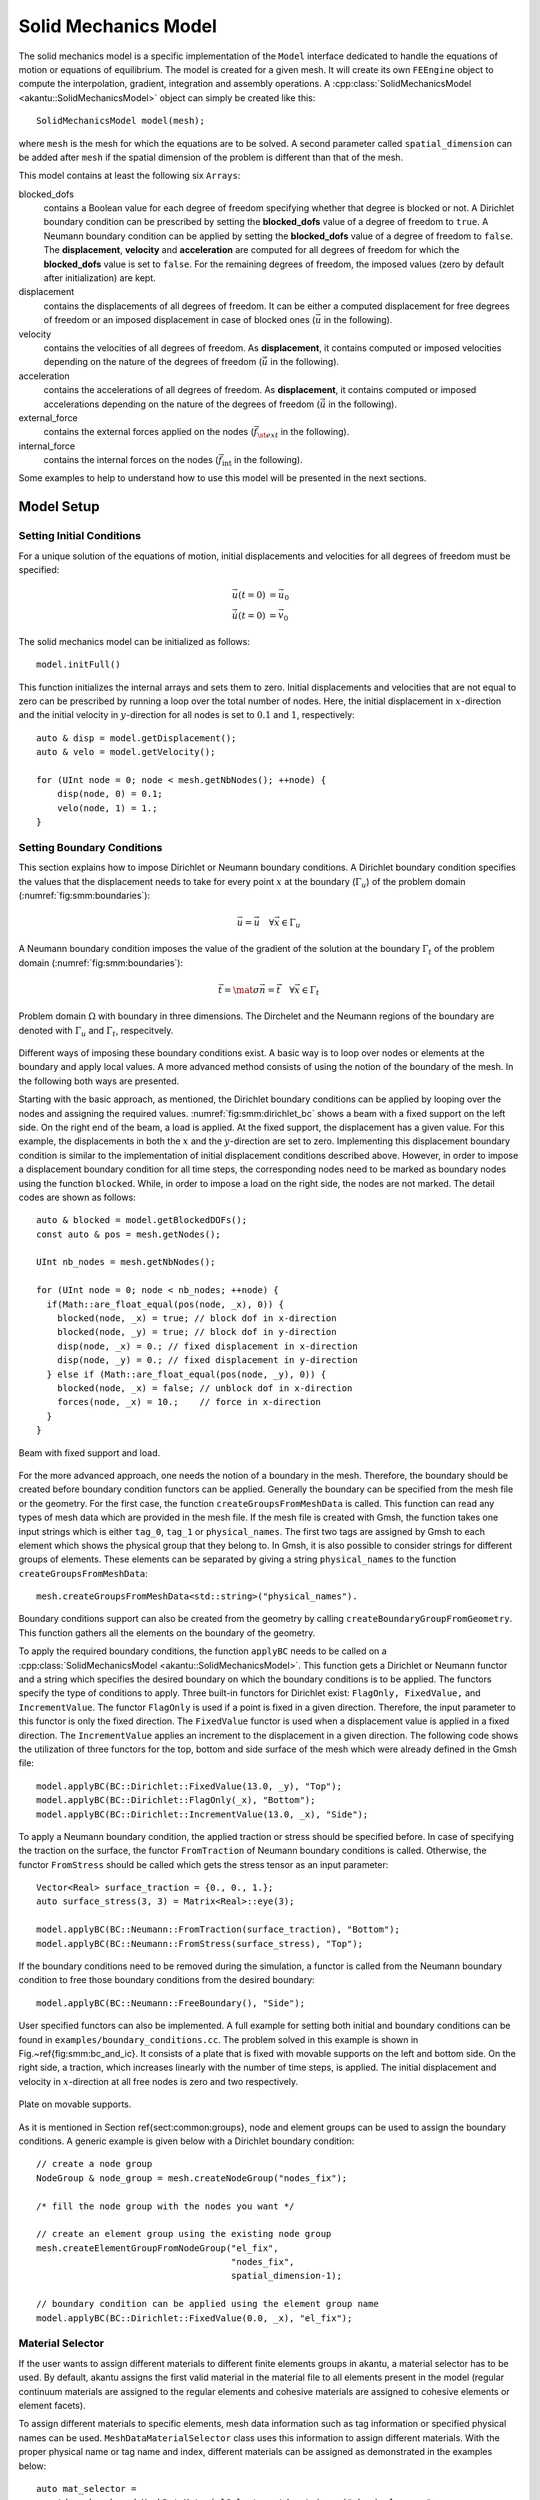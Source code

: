 Solid Mechanics Model
=====================

The solid mechanics model is a specific implementation of the ``Model``
interface dedicated to handle the equations of motion or equations of
equilibrium. The model is created for a given mesh. It will create its own
``FEEngine`` object to compute the interpolation, gradient, integration and
assembly operations. A :cpp:class:`SolidMechanicsModel
<akantu::SolidMechanicsModel>` object can simply be created like this::

  SolidMechanicsModel model(mesh);

where ``mesh`` is the mesh for which the equations are to be
solved. A second parameter called ``spatial_dimension`` can be
added after ``mesh`` if the spatial dimension of the problem is
different than that of the mesh.

This model contains at least the following six ``Arrays``:

blocked_dofs
    contains a Boolean value for each degree of freedom specifying whether that
    degree is blocked or not. A Dirichlet boundary condition can be prescribed
    by setting the **blocked_dofs** value of a degree of freedom to
    ``true``. A Neumann boundary condition can be applied by setting the
    **blocked_dofs** value of a degree of freedom to ``false``. The
    **displacement**, **velocity** and **acceleration** are
    computed for all degrees of freedom for which the **blocked_dofs**
    value is set to ``false``. For the remaining degrees of freedom, the imposed
    values (zero by default after initialization) are kept.

displacement
    contains the displacements of all degrees of freedom. It can be either a
    computed displacement for free degrees of freedom or an imposed displacement
    in case of blocked ones (:math:`\vec{u}` in the following).

velocity
    contains the velocities of all degrees of freedom. As **displacement**,
    it contains computed or imposed velocities depending on the nature of the
    degrees of freedom (:math:`\dot{\vec{u}}` in the following).

acceleration
    contains the accelerations of all degrees of freedom. As **displacement**,
    it contains computed or imposed accelerations depending on the nature of the
    degrees of freedom (:math:`\ddot{\vec{u}}` in the following).

external_force
    contains the external forces applied on the nodes
    (:math:`\vec{f}_{\st{ext}}` in the following).

internal_force
    contains the internal forces on the nodes (:math:`\vec{f}_{\mathrm{int}}` in
    the following).


Some examples to help to understand how to use this model will be
presented in the next sections.


Model Setup
-----------


Setting Initial Conditions
``````````````````````````

For a unique solution of the equations of motion, initial
displacements and velocities for all degrees of freedom must be
specified:

.. math::
  \vec{u}(t=0) & = \vec{u}_0\\
  \dot{\vec u}(t=0) & = \vec{v}_0

The solid mechanics model can be initialized as
follows::

  model.initFull()

This function initializes the internal arrays and sets them to
zero. Initial displacements and velocities that are not equal to zero
can be prescribed by running a loop over the total number of
nodes. Here, the initial displacement in :math:`x`-direction and the
initial velocity in :math:`y`-direction for all nodes is set to :math:`0.1` and :math:`1`,
respectively::

    auto & disp = model.getDisplacement();
    auto & velo = model.getVelocity();

    for (UInt node = 0; node < mesh.getNbNodes(); ++node) {
        disp(node, 0) = 0.1;
        velo(node, 1) = 1.;
    }

Setting Boundary Conditions
```````````````````````````

This section explains how to impose Dirichlet or Neumann boundary
conditions. A Dirichlet boundary condition specifies the values that
the displacement needs to take for every point :math:`x` at the boundary
(:math:`\Gamma_u`) of the problem domain (:numref:`fig:smm:boundaries`):

.. math::
  \vec{u} = \bar{\vec u} \quad \forall \vec{x}\in \Gamma_{u}


A Neumann boundary condition imposes the value of the gradient of the
solution at the boundary :math:`\Gamma_t` of the problem domain
(:numref:`fig:smm:boundaries`):

.. math::
    \vec{t} = \mat{\sigma} \vec{n} = \bar{\vec t} \quad
    \forall \vec{x}\in \Gamma_{t}

.. _fig:smm:boundaries:
.. figure:: figures/problem_domain.svg
            :align: center
            :width: 75%

            Problem domain :math:`\Omega` with boundary in three dimensions. The
            Dirchelet and the Neumann regions of the boundary are denoted with
            :math:`\Gamma_u` and :math:`\Gamma_t`, respecitvely.

Different ways of imposing these boundary conditions exist. A basic
way is to loop over nodes or elements at the boundary and apply local
values. A more advanced method consists of using the notion of the
boundary of the mesh. In the following both ways are presented.

Starting with the basic approach, as mentioned, the Dirichlet boundary
conditions can be applied by looping over the nodes and assigning the
required values. :numref:`fig:smm:dirichlet_bc` shows a beam with a
fixed support on the left side. On the right end of the beam, a load
is applied. At the fixed support, the displacement has a given
value. For this example, the displacements in both the :math:`x` and the
:math:`y`-direction are set to zero. Implementing this displacement boundary
condition is similar to the implementation of initial displacement
conditions described above. However, in order to impose a displacement
boundary condition for all time steps, the corresponding nodes need to
be marked as boundary nodes using the function ``blocked``. While,
in order to impose a load on the right side, the nodes are not marked.
The detail codes are shown as follows::

   auto & blocked = model.getBlockedDOFs();
   const auto & pos = mesh.getNodes();

   UInt nb_nodes = mesh.getNbNodes();

   for (UInt node = 0; node < nb_nodes; ++node) {
     if(Math::are_float_equal(pos(node, _x), 0)) {
       blocked(node, _x) = true; // block dof in x-direction
       blocked(node, _y) = true; // block dof in y-direction
       disp(node, _x) = 0.; // fixed displacement in x-direction
       disp(node, _y) = 0.; // fixed displacement in y-direction
     } else if (Math::are_float_equal(pos(node, _y), 0)) {
       blocked(node, _x) = false; // unblock dof in x-direction
       forces(node, _x) = 10.;    // force in x-direction
     }
   }


.. _fig:smm:dirichlet_bc:
.. figure:: figures/dirichlet.svg
            :align: center

            Beam with fixed support and load.


For the more advanced approach, one needs the notion of a boundary in
the mesh. Therefore, the boundary should be created before boundary
condition functors can be applied. Generally the boundary can be
specified from the mesh file or the geometry.  For the first case, the
function ``createGroupsFromMeshData`` is called.  This function
can read any types of mesh data which are provided in the mesh
file. If the mesh file is created with Gmsh, the function takes one
input strings which is either ``tag_0``, ``tag_1`` or
``physical_names``. The first two tags are assigned by Gmsh to
each element which shows the physical group that they belong to. In
Gmsh, it is also possible to consider strings for different groups of
elements. These elements can be separated by giving a string
``physical_names`` to the function
``createGroupsFromMeshData``::

    mesh.createGroupsFromMeshData<std::string>("physical_names").

Boundary conditions support can also be created from the geometry by calling
``createBoundaryGroupFromGeometry``. This function gathers all the elements on
the boundary of the geometry.

To apply the required boundary conditions, the function ``applyBC`` needs to be
called on a :cpp:class:`SolidMechanicsModel <akantu::SolidMechanicsModel>`. This
function gets a Dirichlet or Neumann functor and a string which specifies the
desired boundary on which the boundary conditions is to be applied. The functors
specify the type of conditions to apply. Three built-in functors for Dirichlet
exist: ``FlagOnly, FixedValue,`` and ``IncrementValue``. The functor
``FlagOnly`` is used if a point is fixed in a given direction. Therefore, the
input parameter to this functor is only the fixed direction. The ``FixedValue``
functor is used when a displacement value is applied in a fixed direction. The
``IncrementValue`` applies an increment to the displacement in a given
direction. The following code shows the utilization of three functors for the
top, bottom and side surface of the mesh which were already defined in the Gmsh
file::

   model.applyBC(BC::Dirichlet::FixedValue(13.0, _y), "Top");
   model.applyBC(BC::Dirichlet::FlagOnly(_x), "Bottom");
   model.applyBC(BC::Dirichlet::IncrementValue(13.0, _x), "Side");

To apply a Neumann boundary condition, the applied traction or stress should be
specified before. In case of specifying the traction on the surface, the functor
``FromTraction`` of Neumann boundary conditions is called. Otherwise, the
functor ``FromStress`` should be called which gets the stress tensor as an input
parameter::

   Vector<Real> surface_traction = {0., 0., 1.};
   auto surface_stress(3, 3) = Matrix<Real>::eye(3);

   model.applyBC(BC::Neumann::FromTraction(surface_traction), "Bottom");
   model.applyBC(BC::Neumann::FromStress(surface_stress), "Top");

If the boundary conditions need to be removed during the simulation, a
functor is called from the Neumann boundary condition to free those
boundary conditions from the desired boundary::

    model.applyBC(BC::Neumann::FreeBoundary(), "Side");

User specified functors can also be implemented.  A full example for
setting both initial and boundary conditions can be found in
``examples/boundary_conditions.cc``.  The problem solved
in this example is shown in Fig.~\ref{fig:smm:bc_and_ic}. It consists
of a plate that is fixed with movable supports on the left and bottom
side. On the right side, a traction, which increases linearly with the
number of time steps, is applied. The initial displacement and
velocity in :math:`x`-direction at all free nodes is zero and two
respectively.

.. _fig:smm:bc_and_ic:
.. figure:: figures/bc_and_ic_example.svg
            :align: center
            :width: 75%

            Plate on movable supports.

..
   \begin{figure}[!htb]
     \centering
     \includegraphics[scale=0.8]{figures/bc_and_ic_example}
     \caption{Plate on movable supports.\label{fig:smm:bc_and_ic}}
   \end{figure}

As it is mentioned in Section \ref{sect:common:groups}, node and
element groups can be used to assign the boundary conditions. A
generic example is given below with a Dirichlet boundary condition::

     // create a node group
     NodeGroup & node_group = mesh.createNodeGroup("nodes_fix");

     /* fill the node group with the nodes you want */

     // create an element group using the existing node group
     mesh.createElementGroupFromNodeGroup("el_fix",
                                          "nodes_fix",
                                          spatial_dimension-1);

     // boundary condition can be applied using the element group name
     model.applyBC(BC::Dirichlet::FixedValue(0.0, _x), "el_fix");

Material Selector
`````````````````

If the user wants to assign different materials to different
finite elements groups in \akantu, a material selector has to be
used. By default, \akantu assigns the first valid material in the
material file to all elements present in the model (regular continuum
materials are assigned to the regular elements and cohesive materials
are assigned to cohesive elements or element facets).

To assign different materials to specific elements, mesh data
information such as tag information or specified physical names can be
used. ``MeshDataMaterialSelector`` class uses this information to
assign different materials. With the proper physical name or tag name
and index, different materials can be assigned as demonstrated in the
examples below::

     auto mat_selector =
        std::make_shared<MeshDataMaterialSelector<std::string>>("physical_names",
                                                                model);
     model.setMaterialSelector(mat_selector);

In this example the physical names specified in a GMSH geometry file will by
used to match the material names in the input file.

Another example would be to use the first (``tag_0``) or the second
(``tag_1``) tag associated to each elements in the mesh::

     auto mat_selector = std::make_shared<MeshDataMaterialSelector<UInt>>(
         "tag_1", model, first_index);
     model.setMaterialSelector(*mat_selector);

where ``first_index`` (default is 1) is the value of ``tag_1`` that will
be associated to the first material in the material input file. The following
values of the tag will be associated with the following materials.

There are four different material selectors pre-defined in
\akantu. ``MaterialSelector`` and ``DefaultMaterialSelector`` is
used to assign a material to regular elements by default. For the
regular elements, as in the example above,
``MeshDataMaterialSelector`` can be used to assign different
materials to different elements.

Apart from the \akantu's default material selectors, users can always
develop their own classes in the main code to tackle various
multi-material assignment situations.

Static Analysis
---------------

The :cpp:class:`SolidMechanicsModel <akantu::SolidMechanicsModel>` class can
handle different analysis methods, the first one being presented is the static
case. In this case, the equation to solve is

.. math::
     \mat{K} \vec{u} = \vec{f}_{\mathrm{ext}}

where :math:`\mat{K}` is the global stiffness matrix, :math:`\vec{u}` the
displacement vector and :math:`\vec{f}_{\st{ext}}` the vector of external
forces applied to the system.

To solve such a problem, the static solver of the
:cpp:class:`SolidMechanicsModel <akantu::SolidMechanicsModel>` object is used.
First, a model has to be created and initialized. To create the model, a mesh
(which can be read from a file) is needed, as explained in
Section~\ref{sect:common:mesh}. Once an instance of a
:cpp:class:`SolidMechanicsModel <akantu::SolidMechanicsModel>` is obtained, the
easiest way to initialize it is to use the ``initFull`` method by giving the
``SolidMechanicsModelOptions``. These options specify the type of analysis to be
performed and whether the materials should be initialized with ``initMaterials``
or not::

   SolidMechanicsModel model(mesh);
   model.initFull(_analysis_method = _static);

Here, a static analysis is chosen by passing the argument
``_static`` to the method. By default, the Boolean for no
initialization of the materials is set to false, so that they are
initialized during the ``initFull``. The method ``initFull``
also initializes all appropriate vectors to zero.  Once the model is
created and initialized, the boundary conditions can be set as
explained in Section~\ref{sect:smm:boundary}.  Boundary conditions
will prescribe the external forces for some free degrees of freedom
:math:`\vec{f}_{\st{ext}}` and displacements for some others.  At this point
of the analysis, the function
``solveStep``\index{SolidMechanicsModel!solveStep} can be called::

   model.solveStep<_scm_newton_raphson_tangent_modified,
                   SolveConvergenceCriteria::_residual>(1e-4, 1);

This function is templated by the solving method and the convergence criterion
and takes two arguments: the tolerance and the maximum number of iterations (100
by default), which are :math:`10^{-4}` and :math:`1` for this example. The
modified Newton-Raphson method is chosen to solve the system. In this method,
the equilibrium equation (\ref{eqn:smm:static}) is modified in order to apply a
Newton-Raphson convergence algorithm:

.. math::
     \mat{K}^{i+1}\delta\vec{u}^{i+1} &= \vec{r} \\
     &= \vec{f}_{\st{ext}} -\vec{f}_{\st{int}}\\
     &= \vec{f}_{\st{ext}} - \mat{K}^{i} \vec{u}^{i}\\
     \vec{u}^{i+1} &= \vec{u}^{i} + \delta\vec{u}^{i+1}~,

where :math:`\delta\vec{u}` is the increment of displacement to be added from
one iteration to the other, and :math:`i` is the Newton-Raphson iteration
counter. By invoking the ``solveStep`` method in the first step, the global
stiffness matrix :math:`\mat{K}` from Equation~(\ref{eqn:smm:static}) is
automatically assembled. A Newton-Raphson iteration is subsequently started,
:math:`\mat{K}` is updated according to the displacement computed at the
previous iteration and one loops until the forces are balanced
(``SolveConvergenceCriteria::_residual``), i.e. :math:`||\vec{r}|| <
\texttt{SolveConvergenceCriteria::_residual}`. One can also iterate until the
increment of displacement is zero (``SolveConvergenceCriteria::_increment``)
which also means that the equilibrium is found. For a linear elastic problem,
the solution is obtained in one iteration and therefore the maximum number of
iterations can be set to one. But for a non-linear case, one needs to iterate as
long as the norm of the residual exceeds the tolerance threshold and therefore
the maximum number of iterations has to be higher, e.g. :math:`100`::

    model.solveStep<_scm_newton_raphson_tangent_modified,
                    SolveConvergenceCriteria::_residual>(1e-4, 100)

At the end of the analysis, the final solution is stored in the
**displacement** vector.  A full example of how to solve a static
problem is presented in the code ``examples/static/static.cc``.
This example is composed of a 2D plate of steel, blocked with rollers
on the left and bottom sides as shown in :numref:`fig:smm:static`.
The nodes from the right side of the sample are displaced by :math:`0.01\%`
of the length of the plate.

.. _fig:smm:static:
.. figure:: figures/static.svg
            :align: center
            :width: 75%

            Numerical setup.

The results of this analysis is depicted in
:numref:`fig:smm:implicit:static_solution`.

..
   \begin{figure}[!htb]
     \centering
     \includegraphics[width=.7\linewidth]{figures/static_analysis}
     \caption{Solution of the static analysis. Left: the initial
   condition, right: the solution (deformation magnified 50 times)}
     \label{fig:smm:implicit:static_solution}
   \end{figure}

.. _fig:smm:implicit:static_solution:
.. figure:: figures/static_analysis.png
            :align: center
            :width: 75%

            Solution of the static analysis. Left: the initial condition, right:
            the solution (deformation magnified 50 times).

Static implicit analysis with dynamic insertion of cohesive elements
````````````````````````````````````````````````````````````````````


In order to solve problems with the extrinsic cohesive method in the
static implicit solution scheme, the function ``solveStepCohesive``
has to be used::

   model.solveStepCohesive<_scm_newton_raphson_tangent,
                           SolveConvergenceCriteria::_increment>(1e-13, error,
                                                                 25, false, 1e5,
                                                                 true);


in which the arguments are: tolerance, error, max_iteration,
load_reduction, tol_increase_factor, do_not_factorize.  This
function, first applies the Newton-Raphson procedure to solve the
problem.  Then, it calls the method ``checkCohesiveStress`` to
check if cohesive elements have to be inserted.  Since the approach is
implicit, only one element is added, the most stressed one (see
Section \ref{extrinsic_insertion}).  After insertion, the
Newton-Raphson procedure is applied again to solve the same
incremental loading step, with the new inserted cohesive element.  The
procedure loops in this way since no new cohesive elements have to be
inserted.  At that point, the solution is saved, and the simulation
can advance to the next incremental loading step.  In case the
convergence is not reached, the obtained solution is not saved and the
simulation return to the main file with the error given by the
solution saved in the argument of the function *error*.  In this
way, the user can intervene in the simulation in order to find anyhow
convergence.  A possibility is, for instance, to reduce the last
incremental loading step.  The variable *load_reduction* can be
used to identify if the load has been already reduced or not.  At the
same time, with the variable *tol_increase_factor* it is
possible to increase the tolerance by a factor defined by the user in
the main file, in order to accept a solution even with an error bigger
than the tolerance set at the beginning.  It is possible to increase
the tolerance only in the phase of loading reduction, i.e., when
load_reduction = true.  A not converged solution is never saved.  In
case the convergence is not reached even after the loading reduction
procedure, the displacement field is not updated and remains the one
of the last converged incremental steps.  Also, cohesive elements are
inserted only if convergence is reached.  An example of the extrinsic
cohesive method in the static implicit solution scheme is presented in
``examples/cohesive_element/cohesive_extrinsic_implicit``.

Dynamic Methods
---------------

Different ways to solve the equations of motion are implemented in the
solid mechanics model.  The complete equations that should be solved
are:

.. _eqn:equation-motion:
.. math::
   \mat{M}\ddot{\vec{u}} + \mat{C}\dot{\vec{u}} + \mat{K}\vec{u} =
   \vec{f}_{\mathrm{ext}}

where :math:`\mat{M}`, :math:`\mat{C}` and :math:`\mat{K}` are the mass,
damping and stiffness matrices, respectively.

In the previous section, it has already been discussed how to solve this
equation in the static case, where :math:`\ddot{\vec{u}} = \dot{\vec{u}} = 0`.  Here
the method to solve this equation in the general case will be presented.  For
this purpose, a time discretization has to be specified.  The most common
discretization method in solid mechanics is the Newmark-:math:`\beta` method, which is
also the default in Akantu.

For the Newmark-:math:`\beta` method, (:numref:`eqn:equation-motion`) becomes a
system of three equations (see \cite{curnier92a} \cite{hughes-83a} for
more details):

.. _eqn:finite-difference:
.. math::
   \mat{M} \ddot{\vec{u}}_{n+1} + \mat{C}\dot{\vec{u}}_{n+1} + \mat{K} \vec{u}_{n+1} &={\vec{f}_{\st{ext}}}_{\, n+1}
   \label{eqn:equation-motion-discret} \\
   \vec{u}_{n+1} &=\vec{u}_{n} + \left(1 - \alpha\right) \Delta t \dot{\vec{u}}_{n} +
   \alpha \Delta t \dot{\vec{u}}_{n+1} + \left(\frac{1}{2} -
   \alpha\right) \Delta t^2
   \ddot{\vec{u}}_{n} \label{eqn:finite-difference-1}\\
   \dot{\vec{u}}_{n+1} &= \dot{\vec{u}}_{n} + \left(1 - \beta\right)
   \Delta t \ddot{\vec{u}}_{n} + \beta \Delta t
   \ddot{\vec{u}}_{n+1}


In these new equations, :math:`\ddot{\vec{u}}_{n}`, :math:`\dot{\vec{u}}_{n}`
and :math:`\vec{u}_{n}` are the approximations of :math:`\ddot{\vec{u}}(t_n)`,
:math:`\dot{\vec{u}}(t_n)` and :math:`\vec{u}(t_n)`.
Equation~(\ref{eqn:equation-motion-discret}) is the equation of motion
discretized in space (finite-element discretization), and the equations above
are discretized in both space and time (Newmark discretization). The
:math:`\alpha` and :math:`\beta` parameters determine the stability and the
accuracy of the algorithm. Classical values for :math:`\alpha` and :math:`\beta`
are usually :math:`\beta = 1/2` for no numerical damping and :math:`0 < \alpha <
1/2`.

+-------------------+-------------+----------+
|:math:`\alpha`     |Method       |Type      |
|                   |(:math:`\beta|          |
|                   |= 1/2`)      |          |
+-------------------+-------------+----------+
|:math:`0`          |central      |explicit  |
|                   |difference   |          |
+-------------------+-------------+----------+
|:math:`\frac{1}{6}`|Fox-Goodwin  |implicit  |
|                   |(royal road) |          |
+-------------------+-------------+----------+
|:math:`\frac{1}{3}`|Linear       |implicit  |
|                   |acceleration |          |
+-------------------+-------------+----------+
|:math:`\frac{1}{2}`|Average      |implicit  |
|                   |acceleration |          |
|                   |(trapeziodal |          |
|                   |rule)        |          |
+-------------------+-------------+----------+


The solution of this system of equations,
(\ref{eqn:equation-motion-discret})-(\ref{eqn:finite-difference-2}) is
split into a predictor and a corrector system of equations.  Moreover,
in the case of a non-linear equations, an iterative algorithm such as
the Newton-Raphson method is applied. The system of equations can be
written as:

- *Predictor:*
.. math::
    \vec{u}_{n+1}^{0} &= \vec{u}_{n} + \Delta t
    \dot{\vec{u}}_{n} + \frac{\Delta t^2}{2} \ddot{\vec{u}}_{n} \\
    \dot{\vec{u}}_{n+1}^{0} &= \dot{\vec{u}}_{n} + \Delta t
    \ddot{\vec{u}}_{n} \\
    \ddot{\vec{u}}_{n+1}^{0} &= \ddot{\vec{u}}_{n}
- *Solve:*
.. math::

     \left(c \mat{M} + d \mat{C} + e \mat{K}_{n+1}^i\right)
     \vec{w} = {\vec{f}_{\st{ext}}}_{\,n+1} - {\vec{f}_{\st{int}}}_{\,n+1}^i -
     \mat{C} \dot{\vec{u}}_{n+1}^i - \mat{M} \ddot{\vec{u}}_{n+1}^i = \vec{r}_{n+1}^i
- *Corrector:*
.. math::
     \ddot{\vec{u}}_{n+1}^{i+1} &= \ddot{\vec{u}}_{n+1}^{i} +c \vec{w} \\
     \dot{\vec{u}}_{n+1}^{i+1} &= \dot{\vec{u}}_{n+1}^{i} + d\vec{w} \\
     \vec{u}_{n+1}^{i+1} &= \vec{u}_{n+1}^{i} + e \vec{w}

where :math:`i` is the Newton-Raphson iteration counter and :math:`c`, :math:`d` and :math:`e`
are parameters depending on the method used to solve the equations

+--------------------+----------------------------+------------------------+----------------------+----------------------+
|                    |:math:`\vec{w}`             |:math:`e`               |:math:`d`             |:math:`c`             |
|                    |                            |                        |                      |                      |
|                    |                            |                        |                      |                      |
+--------------------+----------------------------+------------------------+----------------------+----------------------+
|in acceleration     |:math:`\delta\ddot{\vec{u}}`|:math:`\alpha\beta\Delta|:math:`\beta\Delta    |:math:`1`             |
|                    |                            |t^2`                    |t`                    |                      |
|                    |                            |                        |                      |                      |
+--------------------+----------------------------+------------------------+----------------------+----------------------+
|in velocity         |:math:`\delta\dot{\vec{u}}` |:math:`\alpha\Delta t`  |:math:`1`             |:math:`\frac{1}{\beta |
|                    |                            |                        |                      |\Delta t}`            |
|                    |                            |                        |                      |                      |
+--------------------+----------------------------+------------------------+----------------------+----------------------+
|in displacement     |:math:`\delta\vec{u}`       |:math:`1`               |:math:`\frac{1}{\alpha|:math:`\frac{1}{\alpha|
|                    |                            |                        |\Delta t}`            |\beta \Delta t^2}`    |
|                    |                            |                        |                      |                      |
+--------------------+----------------------------+------------------------+----------------------+----------------------+


..
   \begin{center}
     \begin{tabular}{lcccc}
       \toprule
       & :math:`\vec{w}` & :math:`e` & :math:`d` & :math:`c`\\
       \midrule
       in acceleration &:math:` \delta\ddot{\vec{u}}` & :math:`\alpha \beta\Delta t^2` &:math:`\beta \Delta t` &:math:`1`\\
       in velocity & :math:` \delta\dot{\vec{u}}`& :math:`\alpha\Delta t` & :math:`1` & :math:`\frac{1}{\beta \Delta t}`\\
       in displacement &:math:`\delta\vec{u}` & :math:` 1` & :math:`\frac{1}{\alpha \Delta t}` & :math:`\frac{1}{\alpha \beta \Delta t^2}`\\
       \bottomrule
     \end{tabular}
   \end{center}

..
   % \note{If you want to use the implicit solver \akantu should be compiled at
   % least with one sparse matrix solver such as Mumps\cite{mumps}.}


Implicit Time Integration
`````````````````````````

To solve a problem with an implicit time integration scheme, first a
:cpp:class:`SolidMechanicsModel <akantu::SolidMechanicsModel>` object has to be
created and initialized. Then the initial and boundary conditions have to be
set. Everything is similar to the example in the static case
(Section~\ref{sect:smm:static}), however, in this case the implicit dynamic
scheme is selected at the initialization of the model::

   SolidMechanicsModel model(mesh);
   model.initFull(_analysis_method = _implicit_dynamic);

Because a dynamic simulation is conducted, an integration time step
:math:`\Delta t` has to be specified. In the case of implicit simulations,
\akantu implements a trapezoidal rule by default.  That is to say
:math:`\alpha = 1/2` and :math:`\beta = 1/2` which is unconditionally
stable. Therefore the value of the time step can be chosen arbitrarily
within reason::

   model.setTimeStep(time_step);

Since the system has to be solved for a given amount of time steps, the
method ``solveStep()``, (which has already been used in the static
example in Section~\ref{sect:smm:static}), is called inside a time
loop::

   /// time loop
   Real time = 0.;

   auto & solver = model.getNonLinearSolver();
   solver.set("max_iterations", 100);
   solver.set("threshold", 1e-12);
   solver.set("convergence_type", SolveConvergenceCriteria::_solution);

   for (UInt s = 1; time <max_time; ++s, time += time_step) {
       model.solveStep();
   }

An example of solid mechanics with an implicit time integration scheme is
presented in ``examples/implicit/implicit_dynamic.cc``. This example consists of
a 3D beam of
:math:`10\mathrm{m}\times1\mathrm{m}\times1\mathrm{m}` blocked
on one side and is on a roller on the other side. A constant force of
:math:`5\mathrm{kN}` is applied in its middle.
:numref:`fig:smm:implicit:dynamic` presents the geometry of this case. The
material used is a fictitious linear elastic material with a density of
:math:`1000 \mathrm{kg/m}^3`, a Young's Modulus of
:math:`\SI{120}{\mega\pascal}` and Poisson's ratio of :math:`0.3`. These values
were chosen to simplify the analytical solution.

An approximation of the dynamic response of the middle point of the
beam is given by:

.. math::

    u\left(\frac{L}{2}, t\right)
    = \frac{1}{\pi^4} \left(1 - cos\left(\pi^2 t\right) +
    \frac{1}{81}\left(1 - cos\left(3^2 \pi^2 t\right)\right) +
    \frac{1}{625}\left(1 - cos\left(5^2 \pi^2 t\right)\right)\right)

.. _fig:smm:implicit:dynamic:
.. figure:: figures/implicit_dynamic.svg
            :align: center
            :width: 75%

            Numerical setup.

..
   \begin{figure}[!htb]
     \centering
     \includegraphics[scale=.6]{figures/implicit_dynamic}
     \caption{Numerical setup}
     \label{fig:smm:implicit:dynamic}
   \end{figure}

Figure :numref:`fig:smm:implicit:dynamic_solution` presents the deformed
beam at 3 different times during the simulation: time steps 0, 1000 and
2000.

.. _fig:smm:implicity:dynamic_solution:
.. figure:: figures/dynamic_analysis.png
            :align: center
            :width: 60%

            Deformed beam at three different times (displacement :math:`\times
            10`).
..
   \begin{figure}[!htb]
     \centering
     \setlength{\unitlength}{0.1\textwidth}
     \begin{tikzpicture}
       \node[above right] (img) at (0,0)
       {\includegraphics[width=.6\linewidth]{figures/dynamic_analysis}};
       \node[left] at (0pt,20pt) {:math:`0`}; \node[left] at (0pt,60pt) {:math:`1000`};
       \node[left] at (0pt,100pt) {:math:`2000`};
     \end{tikzpicture}

     \caption{Deformed beam at 3 different times (displacement are
       magnified by a factor 10).}
     \label{fig:smm:implicit:dynamic_solution}
   \end{figure}

Explicit Time Integration
`````````````````````````

The explicit dynamic time integration scheme is based on the
Newmark-:math:`\beta` scheme with :math:`\alpha=0` (see equations
\ref{eqn:equation-motion-discret}-\ref{eqn:finite-difference-2}).  In
\akantu, :math:`\beta` is defaults to :math:`\beta=1/2`, see section
\ref{sect:smm:Dynamic_methods}.

The initialization of the simulation is similar to the static and
implicit dynamic version.  The model is created from the
:cpp:class:`SolidMechanicsModel <akantu::SolidMechanicsModel>` class.  In the initialization, the explicit
scheme is selected using the ``_explicit_lumped_mass`` constant::

   SolidMechanicsModel model(mesh);
   model.initFull(_analysis_method = _explicit_lumped_mass);


.. note::
    Writing ``model.initFull()`` or ``model.initFull();`` is
    equivalent to use the ``_explicit_lumped_mass`` keyword, as this
    is the default case.

The explicit time integration scheme implemented in \akantu uses a
lumped mass matrix :math:`\mat{M}` (reducing the computational cost). This
matrix is assembled by distributing the mass of each element onto its
nodes. The resulting :math:`\mat{M}` is therefore a diagonal matrix stored
in the **mass** vector of the model.

The explicit integration scheme is conditionally stable. The time step
has to be smaller than the stable time step which is obtained in
Akantu as follows::

   critical_time_step = model.getStableTimeStep();

The stable time  step corresponds to the time the fastest wave (the compressive
wave) needs to travel the characteristic length of the mesh:

.. math::
   \Delta t_{\st{crit}} = \frac{\Delta x}{c}

where :math:`\Delta x` is a characteristic length (\eg the inradius in the case
of linear triangle element) and :math:`c` is the celerity of the fastest wave in
the material. It is generally the compressive wave of celerity :math:`c =
\sqrt{\frac{2 \mu + \lambda}{\rho}}`, :math:`\mu` and :math:`\lambda` are the
first and second Lame's coefficients and :math:`\rho` is the density. However,
it is recommended to impose a time step that is smaller than the stable time
step, for instance, by multiplying the stable time step by a safety factor
smaller than one::

   const Real safety_time_factor = 0.8;
   Real applied_time_step = critical_time_step * safety_time_factor;
   model.setTimeStep(applied_time_step);

The initial displacement and velocity fields are, by default, equal to zero if
not given specifically by the user (see \ref{sect:smm:initial_condition}).

Like in implicit dynamics, a time loop is used in which the
displacement, velocity and acceleration fields are updated at each
time step. The values of these fields are obtained from the
Newmark:math:`-\beta` equations with :math:`\beta=1/2` and :math:`\alpha=0`. In \akantu
these computations at each time step are invoked by calling the
function ``solveStep``::

   for (UInt s = 1; (s-1)*applied_time_step < total_time; ++s) {
     model.solveStep();
   }

The method ``solveStep`` wraps the four following functions:

- ``model.explicitPred()`` allows to compute the displacement
     field at :math:`t+1` and a part of the velocity field at :math:`t+1`, denoted by
     :math:`\vec{\dot{u}^{\st{p}}}_{n+1}`, which will be used later in the method
     ``model.explicitCorr()``. The equations are:

     .. math::
        \vec{u}_{n+1} &= \vec{u}_{n} + \Delta t
        \vec{\dot{u}}_{n} + \frac{\Delta t^2}{2} \vec{\ddot{u}}_{n}\\
        \vec{\dot{u}^{\st{p}}}_{n+1} &= \vec{\dot{u}}_{n} + \Delta t
        \vec{\ddot{u}}_{n}

- ``model.updateResidual()`` and ``model.updateAcceleration()`` compute the acceleration increment
     :math:`\delta \vec{\ddot{u}}`:

     .. math::
        \left(\mat{M} + \frac{1}{2} \Delta t \mat{C}\right)
        \delta \vec{\ddot{u}} = \vec{f_{\st{ext}}} - \vec{f}_{\st{int}\, n+1}
        - \mat{C} \vec{\dot{u}^{\st{p}}}_{n+1} - \mat{M} \vec{\ddot{u}}_{n}

     The internal force :math:`\vec{f}_{\st{int}\, n+1}` is computed from the
       displacement :math:`\vec{u}_{n+1}` based on the constitutive law.

- ``model.explicitCorr()`` computes the velocity and
     acceleration fields at :math:`t+1`:

     .. math::
        \vec{\dot{u}}_{n+1} &= \vec{\dot{u}^{\st{p}}}_{n+1} + \frac{\Delta t}{2}
        \delta \vec{\ddot{u}} \\ \vec{\ddot{u}}_{n+1} &=
        \vec{\ddot{u}}_{n} + \delta \vec{\ddot{u}}

The use of an explicit time integration scheme is illustrated by the example:
``examples/explicit/explicit_dynamic.cc``. This example models the propagation
of a wave in a steel beam. The beam and the applied displacement in the
:math:`x` direction are shown in :numref:`fig:smm:explicit`.


.. _fig:smm:explicit:
.. figure:: figures/explicit.svg
            :align: center
            :width: 90%

            Numerical setup.

..
   \begin{figure}[!htb] \centering
     \begin{tikzpicture}
       \coordinate (c) at (0,2);
       \draw[shift={(c)},thick, color=blue] plot [id=x, domain=-5:5, samples=50] ({\x, {(40 * sin(0.1*pi*3*\x) * exp(- (0.1*pi*3*\x)*(0.1*pi*3*\x) / 4))}});
       \draw[shift={(c)},-latex] (-6,0) -- (6,0) node[right, below] {:math:`x`};
       \draw[shift={(c)},-latex] (0,-0.7) -- (0,1) node[right] {:math:`u`};
       \draw[shift={(c)}] (-0.1,0.6) node[left] {:math:`A`}-- (1.5,0.6);

       \coordinate (l) at (0,0.6);
       \draw[shift={(0,-0.7)}] (-5, 0) -- (5,0) -- (5, 1) -- (-5, 1) -- cycle;
       \draw[shift={(l)}, latex-latex] (-5,0)-- (5,0) node [midway, above] {:math:`L`};
       \draw[shift={(l)}] (5,0.2)-- (5,-0.2);
       \draw[shift={(l)}] (-5,0.2)-- (-5,-0.2);

       \coordinate (h) at (5.3,-0.7);
       \draw[shift={(h)}, latex-latex] (0,0)-- (0,1) node [midway, right] {:math:`h`};
       \draw[shift={(h)}] (-0.2,1)-- (0.2,1);
       \draw[shift={(h)}] (-0.2,0)-- (0.2,0);
     \end{tikzpicture}

     \caption{Numerical setup \label{fig:smm:explicit}}
   \end{figure}

The length and height of the beam are :math:`L={10}\textrm{m}` and :math:`h =
{1}\textrm{m}`, respectively. The material is linear elastic, homogeneous and
isotropic (density: \SI{7800}{\kilo\gram\per\cubic\metre}, Young's modulus:
\SI{210}{\giga\pascal} and Poisson's ratio: :math:`0.3`). The imposed
displacement follow a Gaussian function with a maximum amplitude of :math:`A =
{0.01}\textrm{m}`. The potential, kinetic and total energies are computed. The
safety factor is equal to :math:`0.8`.

   \input{manual-constitutive-laws}

Adding a New Constitutive Law
-----------------------------

There are several constitutive laws in \akantu as described in the
previous Section~\ref{sect:smm:CL}. It is also possible to use a
user-defined material for the simulation. These materials are referred
to as local materials since they are local to the example of the user
and not part of the \akantu library.  To define a new local material,
two files (``material_XXX.hh`` and ``material_XXX.cc``) have
to be provided where ``XXX`` is the name of the new material. The
header file ``material_XXX.hh`` defines the interface of your
custom material. Its implementation is provided in the
``material_XXX.cc``. The new law must inherit from the
``Material`` class or any other existing material class. It is
therefore necessary to include the interface of the parent material
in the header file of your local material and indicate the inheritance
in the declaration of the class::

   /* ---------------------------------------------------------------------- */
   #include "material.hh"
   /* ---------------------------------------------------------------------- */

   #ifndef __AKANTU_MATERIAL_XXX_HH__
   #define __AKANTU_MATERIAL_XXX_HH__

   namespace akantu {

   class MaterialXXX : public Material {

   /// declare here the interface of your material

   };

In the header file the user also needs to declare all the members of the new
material. These include the parameters that a read from the
material input file, as well as any other material parameters that will be
computed during the simulation and internal variables.


In the following the example of adding a new damage material will be
presented. In this case the parameters in the material will consist of the
Young's modulus, the Poisson coefficient, the resistance to damage and the
damage threshold. The material will then from these values compute its Lamé
coefficients and its bulk modulus. Furthermore, the user has to add a new
internal variable ``damage`` in order to store the amount of damage at each
quadrature point in each step of the simulation. For this specific material the
member declaration inside the class will look as follows::

   class LocalMaterialDamage : public Material {

   /// declare constructors/destructors here

   /// declare methods and accessors here

     /* -------------------------------------------------------------------- */
     /* Class Members                                                        */
     /* -------------------------------------------------------------------- */

     AKANTU_GET_MACRO_BY_ELEMENT_TYPE_CONST(Damage, damage, Real);
   private:

     /// the young modulus
     Real E;

     /// Poisson coefficient
     Real nu;

     /// First Lame coefficient
     Real lambda;

     /// Second Lame coefficient (shear modulus)
     Real mu;

     /// resistance to damage
     Real Yd;

     /// damage threshold
     Real Sd;

     /// Bulk modulus
     Real kpa;

     /// damage internal variable
     InternalField<Real> damage;

   };

In order to enable to print the material parameters at any point in
the user's example file using the standard output stream by typing::

   for (UInt m = 0; m  < model.getNbMaterials(); ++m)
     std::cout << model.getMaterial(m) << std::endl;

the standard output stream operator has to be redefined. This should be done at the end of the header file::

   class LocalMaterialDamage : public Material {

     /// declare here the interace of your material

   }:
   /* ---------------------------------------------------------------------- */
   /* inline functions                                                       */
   /* ---------------------------------------------------------------------- */
   /// standard output stream operator
   inline std::ostream & operator <<(std::ostream & stream, const LocalMaterialDamage & _this)
   {
     _this.printself(stream);
     return stream;
   }

However, the user still needs to register the material parameters that
should be printed out. The registration is done during the call of the
constructor. Like all definitions the implementation of the
constructor has to be written in the ``material_XXX.cc``
file. However, the declaration has to be provided in the
``material_XXX.hh`` file::

   class LocalMaterialDamage : public Material {
     /* -------------------------------------------------------------------- */
     /* Constructors/Destructors                                             */
     /* -------------------------------------------------------------------- */
   public:

     LocalMaterialDamage(SolidMechanicsModel & model, const ID & id = "");
   };

The user can now define the implementation of the constructor in the
``material_XXX.cc`` file::

   /* ---------------------------------------------------------------------- */
   #include "local_material_damage.hh"
   #include "solid_mechanics_model.hh"

   namespace akantu {

   /* ---------------------------------------------------------------------- */
   LocalMaterialDamage::LocalMaterialDamage(SolidMechanicsModel & model,
              const ID & id)  :
     Material(model, id),
     damage("damage", *this) {
     AKANTU_DEBUG_IN();

     this->registerParam("E", E, 0., _pat_parsable, "Young's modulus");
     this->registerParam("nu", nu, 0.5, _pat_parsable, "Poisson's ratio");
     this->registerParam("lambda", lambda, _pat_readable, "First Lame coefficient");
     this->registerParam("mu", mu, _pat_readable, "Second Lame coefficient");
     this->registerParam("kapa", kpa, _pat_readable, "Bulk coefficient");
     this->registerParam("Yd", Yd,   50., _pat_parsmod);
     this->registerParam("Sd", Sd, 5000., _pat_parsmod);

     damage.initialize(1);

     AKANTU_DEBUG_OUT();
   }

During the intializer list the reference to the model and the material id are
assigned and the constructor of the internal field is called. Inside the scope
of the constructor the internal values have to be initialized and the
parameters, that should be printed out, are registered with the function:
``registerParam``::

   void registerParam(name of the parameter (key in the material file),
          member variable,
          default value (optional parameter),
          access permissions,
          description);

The available access permissions are as follows:
- ``_pat_internal``: Parameter can only be output when the material is printed.
- ``_pat_writable``: User can write into the parameter. The parameter is output when the material is printed.
- ``_pat_readable``: User can read the parameter. The parameter is output when the material is printed.
- ``_pat_modifiable``: Parameter is writable and readable.
- ``_pat_parsable``: Parameter can be parsed, *i.e.* read from the input file.
- ``_pat_parsmod``: Parameter is modifiable and parsable.

In order to implement the new constitutive law the user needs to
specify how the additional material parameters, that are not
defined in the input material file, should be calculated. Furthermore,
it has to be defined how stresses and the stable time step should be
computed for the new local material. In the case of implicit
simulations, in addition, the computation of the tangent stiffness needs
to be defined. Therefore, the user needs to redefine the following
functions of the parent material::

   void initMaterial();

   // for explicit and implicit simulations void
   computeStress(ElementType el_type, GhostType ghost_type = _not_ghost);

   // for implicit simulations
   void computeTangentStiffness(const ElementType & el_type,
              Array<Real> & tangent_matrix,
              GhostType ghost_type = _not_ghost);

   // for explicit and implicit simulations
   Real getStableTimeStep(Real h, const Element & element);

In the following a detailed description of these functions is provided:
- ``initMaterial``: This method is called after the material file is fully read
     and the elements corresponding to each material are assigned. Some of the
     frequently used constant parameters are calculated in this method. For
     example, the Lam\'{e} constants of elastic materials can be considered as
     such parameters.

- ``computeStress``: In this method, the stresses are computed based on the
     constitutive law as a function of the strains of the quadrature points. For
     example, the stresses for the elastic material are calculated based on the
     following formula:
     .. math::
        \mat{\sigma }  =\lambda\mathrm{tr}(\mat{\varepsilon})\mat{I}+2 \mu \mat{\varepsilon}

     Therefore, this method contains a loop on all quadrature points assigned to
     the material using the two macros:
     ``MATERIAL_STRESS_QUADRATURE_POINT_LOOP_BEGIN`` and
     ``MATERIAL_STRESS_QUADRATURE_POINT_LOOP_END``

     .. code::

       MATERIAL_STRESS_QUADRATURE_POINT_LOOP_BEGIN(element_type);

       // sigma <- f(grad_u)

       MATERIAL_STRESS_QUADRATURE_POINT_LOOP_END;

     The strain vector in Akantu contains the values of :math:`\nabla \vec{u}`,
     i.e. it is really the *displacement gradient*,

- ``computeTangentStiffness``: This method is called when the tangent to the
     stress-strain curve is desired (see Fig \ref {fig:smm:AL:K}). For example,
     it is called in the implicit solver when the stiffness matrix for the
     regular elements is assembled based on the following formula:

     .. math::
        \label{eqn:smm:constitutive_elasc} \mat{K }
        =\int{\mat{B^T}\mat{D(\varepsilon)}\mat{B}}

     Therefore, in this method, the ``tangent`` matrix (\mat{D}) is
     computed for a given strain.

     The ``tangent`` matrix is a :math:`4^{th}` order tensor which is stored as
     a matrix in Voigt notation.

     .. _fig:smm:AL:K:
     .. figure:: figures/tangent.svg
                 :align: center
                 :width: 60%

                 Tangent to the stress-strain curve.

..
     \begin{figure}[!htb]
       \begin{center}
         \includegraphics[width=0.4\textwidth,keepaspectratio=true]{figures/tangent.pdf}
         \caption{Tangent to the stress-strain curve.}
         \label{fig:smm:AL:K}
       \end{center}
     \end{figure}

- ``getCelerity``: The stability criterion of the explicit integration scheme
  depend on the fastest wave celerity~\eqref{eqn:smm:explicit:stabletime}. This
  celerity depend on the material, and therefore the value of this velocity
  should be defined in this method for each new material. By default, the
  fastest wave speed is the compressive wave whose celerity can be defined in ``getPushWaveSpeed``.

Once the declaration and implementation of the new material has been
completed, this material can be used in the user's example by including the header file::

   #include "material_XXX.hh"

For existing materials, as mentioned in Section~\ref{sect:smm:CL}, by
default, the materials are initialized inside the method
``initFull``. If a local material should be used instead, the
initialization of the material has to be postponed until the local
material is registered in the model. Therefore, the model is
initialized with the boolean for skipping the material initialization
equal to true::

   /// model initialization
   model.initFull(_analysis_method = _explicit_lumped_mass);

Once the model has been initialized, the local material needs
to be registered in the model::

   model.registerNewCustomMaterials<XXX>("name_of_local_material");

Only at this point the material can be initialized::

   model.initMaterials();

A full example for adding a new damage law can be found in
``examples/new_material``.

Adding a New Non-Local Constitutive Law
```````````````````````````````````````

In order to add a new non-local material we first have to add the local
constitutive law in Akantu (see above). We can then add the non-local version
of the constitutive law by adding the two files (``material_XXX_non_local.hh``
and ``material_XXX_non_local.cc``) where ``XXX`` is the name of the
corresponding local material. The new law must inherit from the two classes,
non-local parent class, such as the ``MaterialNonLocal`` class, and from the
local version of the constitutive law, *i.e.* ``MaterialXXX``. It is therefore
necessary to include the interface of those classes in the header file of your
custom material and indicate the inheritance in the declaration of the class::

   /* ---------------------------------------------------------------------- */
   #include "material_non_local.hh" // the non-local parent
   #include "material_XXX.hh"
   /* ---------------------------------------------------------------------- */

   #ifndef __AKANTU_MATERIAL_XXX_HH__
   #define __AKANTU_MATERIAL_XXX_HH__

   namespace akantu {

   class MaterialXXXNonLocal : public MaterialXXX,
                               public MaterialNonLocal {

   /// declare here the interface of your material

   };

As members of the class we only need to add the internal fields to store the
non-local quantities, which are obtained from the averaging process::
  
   /* -------------------------------------------------------------------------- */
   /* Class members                                                              */
   /* -------------------------------------------------------------------------- */
   protected:
     InternalField<Real> grad_u_nl;

The following four functions need to be implemented in the non-local material::

     /// initialization of the material
     void initMaterial();
     /// loop over all element and invoke stress computation
     virtual void computeNonLocalStresses(GhostType ghost_type);
     /// compute stresses after local quantities have been averaged
     virtual void computeNonLocalStress(ElementType el_type, GhostType ghost_type)
     /// compute all local quantities
     void computeStress(ElementType el_type, GhostType ghost_type);

In the intialization of the non-local material we need to register the local
quantity for the averaging process. In our example the internal field
*grad_u_nl* is the non-local counterpart of the gradient of the displacement
field (*grad_u_nl*)::
  
     void MaterialXXXNonLocal::initMaterial() {
       MaterialXXX::initMaterial();
       MaterialNonLocal::initMaterial();
       /// register the non-local variable in the manager
       this->model->getNonLocalManager().registerNonLocalVariable(
         this->grad_u.getName(),
         this->grad_u_nl.getName(),
         spatial_dimension * spatial_dimension);
     }

The function to register the non-local variable takes as parameters the name of
the local internal field, the name of the non-local counterpart and the number
of components of the field we want to average. In the *computeStress* we now
need to compute all the quantities we want to average. We can then write a loop
for the stress computation in the function *computeNonLocalStresses* and then
provide the constitutive law on each integration point in the function
*computeNonLocalStress*.
